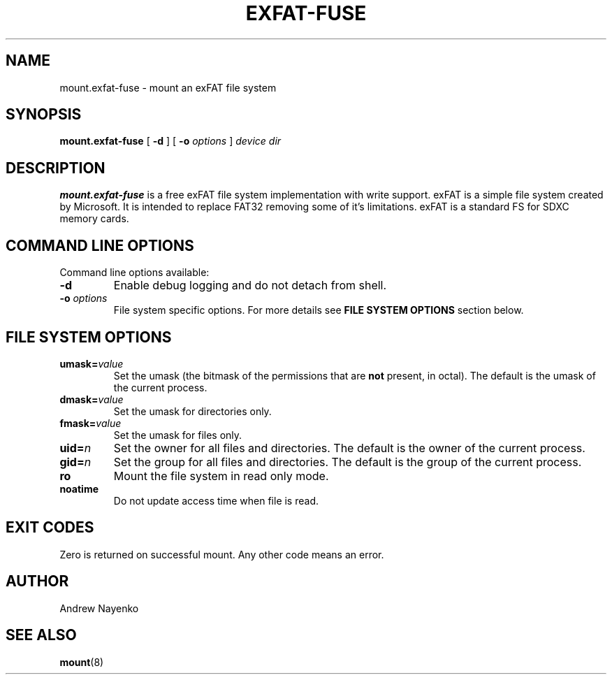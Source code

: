 .\" Copyright (C) 2010  Andrew Nayenko
.\"
.TH EXFAT-FUSE 8 "July 2010"
.SH NAME
mount.exfat-fuse \- mount an exFAT file system
.SH SYNOPSIS
.B mount.exfat-fuse
[
.B \-d
]
[
.B \-o
.I options
]
.I device dir

.SH DESCRIPTION
.B mount.exfat-fuse
is a free exFAT file system implementation with write support. exFAT is a
simple file system created by Microsoft. It is intended to replace FAT32
removing some of it's limitations. exFAT is a standard FS for SDXC memory
cards.
.SH COMMAND LINE OPTIONS
Command line options available:
.TP
.BI \-d
Enable debug logging and do not detach from shell.
.TP
.BI \-o " options"
File system specific options. For more details see
.B FILE SYSTEM OPTIONS
section below.
.SH FILE SYSTEM OPTIONS
.TP
.BI umask= value
Set the umask (the bitmask of the permissions that are
.B not
present, in octal).
The default is the umask of the current process.
.TP
.BI dmask= value
Set the umask for directories only.
.TP
.BI fmask= value
Set the umask for files only.
.TP
.BI uid= n
Set the owner for all files and directories.
The default is the owner of the current process.
.TP
.BI gid= n
Set the group for all files and directories.
The default is the group of the current process.
.TP
.BI ro
Mount the file system in read only mode.
.TP
.BI noatime
Do not update access time when file is read.
.SH EXIT CODES
Zero is returned on successful mount. Any other code means an error.
.SH AUTHOR
Andrew Nayenko
.SH SEE ALSO
.BR mount (8)
